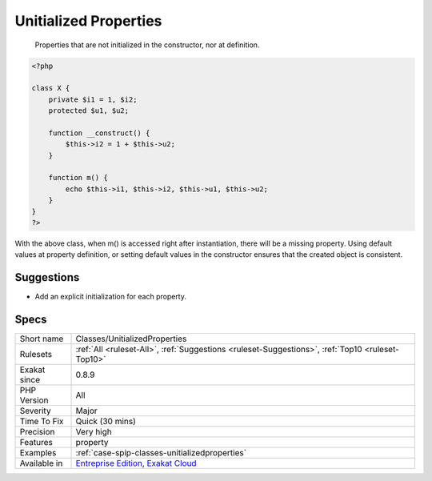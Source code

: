 .. _classes-unitializedproperties:

.. _unitialized-properties:

Unitialized Properties
++++++++++++++++++++++

  Properties that are not initialized in the constructor, nor at definition. 


.. code-block:: php
   
   <?php
   
   class X {
       private $i1 = 1, $i2;
       protected $u1, $u2;
       
       function __construct() {
           $this->i2 = 1 + $this->u2;
       }
       
       function m() {
           echo $this->i1, $this->i2, $this->u1, $this->u2;
       }
   }
   ?>


With the above class, when m() is accessed right after instantiation, there will be a missing property. 
Using default values at property definition, or setting default values in the constructor ensures that the created object is consistent.

Suggestions
___________

* Add an explicit initialization for each property.




Specs
_____

+--------------+-------------------------------------------------------------------------------------------------------------------------+
| Short name   | Classes/UnitializedProperties                                                                                           |
+--------------+-------------------------------------------------------------------------------------------------------------------------+
| Rulesets     | :ref:`All <ruleset-All>`, :ref:`Suggestions <ruleset-Suggestions>`, :ref:`Top10 <ruleset-Top10>`                        |
+--------------+-------------------------------------------------------------------------------------------------------------------------+
| Exakat since | 0.8.9                                                                                                                   |
+--------------+-------------------------------------------------------------------------------------------------------------------------+
| PHP Version  | All                                                                                                                     |
+--------------+-------------------------------------------------------------------------------------------------------------------------+
| Severity     | Major                                                                                                                   |
+--------------+-------------------------------------------------------------------------------------------------------------------------+
| Time To Fix  | Quick (30 mins)                                                                                                         |
+--------------+-------------------------------------------------------------------------------------------------------------------------+
| Precision    | Very high                                                                                                               |
+--------------+-------------------------------------------------------------------------------------------------------------------------+
| Features     | property                                                                                                                |
+--------------+-------------------------------------------------------------------------------------------------------------------------+
| Examples     | :ref:`case-spip-classes-unitializedproperties`                                                                          |
+--------------+-------------------------------------------------------------------------------------------------------------------------+
| Available in | `Entreprise Edition <https://www.exakat.io/entreprise-edition>`_, `Exakat Cloud <https://www.exakat.io/exakat-cloud/>`_ |
+--------------+-------------------------------------------------------------------------------------------------------------------------+


